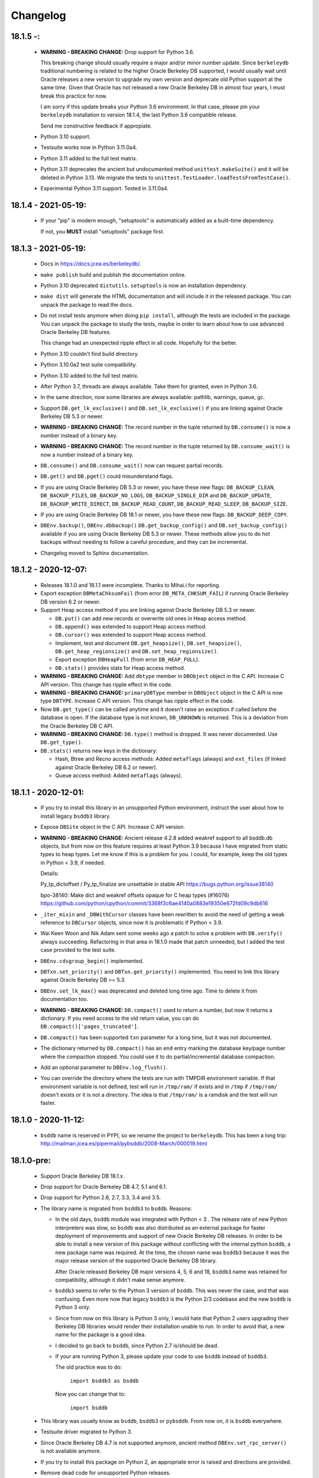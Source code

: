 Changelog
=========

18.1.5 -:
---------

  - **WARNING - BREAKING CHANGE:** Drop support for Python 3.6.

    This breaking change should usually require a major and/or minor
    number update. Since ``berkeleydb`` traditional numbering is
    related to the higher Oracle Berkeley DB supported, I would
    usually wait until Oracle releases a new version to upgrade my
    own version and deprecate old Python support at the same time.
    Given that Oracle has not released a new Oracle Berkeley DB in
    almost four years, I must break this practice for now.

    I am sorry if this update breaks your Python 3.6 environment.
    In that case, please pin your ``berkeleydb`` installation to
    version 18.1.4, the last Python 3.6 compatible release.

    Send me constructive feedback if appropiate.

  - Python 3.10 support.

  - Testsuite works now in Python 3.11.0a4.

  - Python 3.11 added to the full test matrix.

  - Python 3.11 deprecates the ancient but undocumented method
    ``unittest.makeSuite()`` and it will be deleted in Python
    3.13. We migrate the tests to
    ``unittest.TestLoader.loadTestsFromTestCase()``.

  - Experimental Python 3.11 support. Tested in 3.11.0a4.

18.1.4 - 2021-05-19:
--------------------

  - If your "pip" is modern enough, "setuptools" is automatically
    added as a built-time dependency.

    If not, you **MUST** install "setuptools" package first.

18.1.3 - 2021-05-19:
--------------------

  - Docs in https://docs.jcea.es/berkeleydb/.

  - ``make publish`` build and publish the documentation online.

  - Python 3.10 deprecated ``distutils``. ``setuptools`` is now an
    installation dependency.

  - ``make dist`` will generate the HTML documentation and will
    include it in the released package. You can unpack the package
    to read the docs.

  - Do not install tests anymore when doing ``pip install``,
    although the tests are included in the package. You can unpack
    the package to study the tests, maybe in order to learn about
    how to use advanced Oracle Berkeley DB features.

    This change had an unexpected ripple effect in all code. Hopefully for the
    better.

  - Python 3.10 couldn't find build directory.

  - Python 3.10.0a2 test suite compatibility.

  - Python 3.10 added to the full test matrix.

  - After Python 3.7, threads are always available. Take them for granted,
    even in Python 3.6.

  - In the same direction, now some libraries are always available: pathlib,
    warnings, queue, gc.

  - Support ``DB.get_lk_exclusive()`` and
    ``DB.set_lk_exclusive()`` if you are linking against Oracle
    Berkeley DB 5.3 or newer.

  - **WARNING - BREAKING CHANGE:** The record number in the tuple
    returned by ``DB.consume()`` is now a number instead of a
    binary key.

  - **WARNING - BREAKING CHANGE:** The record number in the tuple
    returned by ``DB.consume_wait()`` is now a number instead of a
    binary key.

  - ``DB.consume()`` and ``DB.consume_wait()`` now can request
    partial records.

  - ``DB.get()`` and ``DB.pget()`` could misunderstand flags.

  - If you are using Oracle Berkeley DB 5.3 or newer, you have
    these new flags: ``DB_BACKUP_CLEAN``, ``DB_BACKUP_FILES``,
    ``DB_BACKUP_NO_LOGS``, ``DB_BACKUP_SINGLE_DIR`` and
    ``DB_BACKUP_UPDATE``, ``DB_BACKUP_WRITE_DIRECT``,
    ``DB_BACKUP_READ_COUNT``, ``DB_BACKUP_READ_SLEEP``,
    ``DB_BACKUP_SIZE``.

  - If you are using Oracle Berkeley DB 18.1 or newer, you have these new
    flags: ``DB_BACKUP_DEEP_COPY``.

  - ``DBEnv.backup()``, ``DBEnv.dbbackup()``
    ``DB.get_backup_config()`` and ``DB.set_backup_config()``
    available if you are using Oracle Berkeley DB 5.3 or newer.
    These methods allow you to do hot backups without needing to
    follow a careful procedure, and they can be incremental.

  - Changelog moved to Sphinx documentation.

18.1.2 - 2020-12-07:
--------------------

  * Releases 18.1.0 and 18.1.1 were incomplete. Thanks to Mihai.i
    for reporting.

  * Export exception ``DBMetaChksumFail`` (from error
    ``DB_META_CHKSUM_FAIL``) if running Oracle Berkeley DB version
    6.2 or newer.

  * Support Heap access method if you are linking against Oracle Berkeley DB
    5.3 or newer.

    - ``DB.put()`` can add new records or overwrite old ones in
      Heap access method.

    - ``DB.append()`` was extended to support Heap access method.

    - ``DB.cursor()`` was extended to support Heap access method.

    - Implement, test and document ``DB.get_heapsize()``,
      ``DB.set_heapsize()``, ``DB.get_heap_regionsize()`` and
      ``DB.set_heap_regionsize()``.

    - Export exception ``DBHeapFull`` (from error
      ``DB_HEAP_FULL``).

    - ``DB.stats()`` provides stats for Heap access method.

  * **WARNING - BREAKING CHANGE:** Add ``dbtype`` member in
    ``DBObject`` object in the C API. Increase C API version. This
    change has ripple effect in the code.

  * **WARNING - BREAKING CHANGE:** ``primaryDBType`` member in
    ``DBObject`` object in the C API is now type ``DBTYPE``.
    Increase C API version. This change has ripple effect in the
    code.

  * Now ``DB.get_type()`` can be called anytime and it doesn't
    raise an exception if called before the database is open. If
    the database type is not known, ``DB_UNKNOWN`` is returned.
    This is a deviation from the Oracle Berkeley DB C API.

  * **WARNING - BREAKING CHANGE:** ``DB.type()`` method is
    dropped. It was never documented. Use ``DB.get_type()``.

  * ``DB.stats()`` returns new keys in the dictionary:

    - Hash, Btree and Recno access methods: Added ``metaflags``
      (always) and ``ext_files`` (if linked against Oracle
      Berkeley DB 6.2 or newer).

    - Queue access method: Added ``metaflags`` (always).

18.1.1 - 2020-12-01:
--------------------

  * If you try to install this library in an unsupported Python
    environment, instruct the user about how to install legacy
    ``bsddb3`` library.

  * Expose ``DBSite`` object in the C API. Increase C API version.

  * **WARNING - BREAKING CHANGE:** Ancient release 4.2.8 added
    weakref support to all bsddb.db objects, but from now on this
    feature requires at least Python 3.9 because I have migrated
    from static types to heap types. Let me know if this is a
    problem for you. I could, for example, keep the old types in
    Python < 3.9, if needed.

    Details:

    Py_tp_dictoffset / Py_tp_finalize are unsettable in stable API
    https://bugs.python.org/issue38140

    bpo-38140: Make dict and weakref offsets opaque for C heap types (#16076)
    https://github.com/python/cpython/commit/3368f3c6ae4140a0883e19350e672fd09c9db616

  * ``_iter_mixin`` and ``_DBWithCursor`` classes have been
    rewritten to avoid the need of getting a weak reference to
    ``DBCursor`` objects, since now it is problematic if Python <
    3.9.

  * Wai Keen Woon and Nik Adam sent some weeks ago a patch to
    solve a problem with ``DB.verify()`` always succeeding.
    Refactoring in that area in 18.1.0 made that patch unneeded,
    but I added the test case provided to the test suite.

  * ``DBEnv.cdsgroup_begin()`` implemented.

  * ``DBTxn.set_priority()`` and ``DBTxn.get_priority()``
    implemented. You need to link this library against Oracle
    Berkeley DB >= 5.3.

  * ``DBEnv.set_lk_max()`` was deprecated and deleted long time
    ago. Time to delete it from documentation too.

  * **WARNING - BREAKING CHANGE:** ``DB.compact()`` used to return
    a number, but now it returns a dictionary. If you need access
    to the old return value, you can do
    ``DB.compact()['pages_truncated']``.

  * ``DB.compact()`` has been supported ``txn`` parameter for a
    long time, but it was not documented.

  * The dictionary returned by ``DB.compact()`` has an ``end``
    entry marking the database key/page number where the
    compaction stopped. You could use it to do partial/incremental
    database compaction.

  * Add an optional parameter to ``DBEnv.log_flush()``.

  * You can override the directory where the tests are run with TMPDIR
    environment variable. If that environment variable is not
    defined, test will run in ``/tmp/ram/`` if exists and in
    ``/tmp`` if ``/tmp/ram/`` doesn't exists or it is not a
    directory. The idea is that ``/tmp/ram/`` is a ramdisk and the
    test will run faster.

18.1.0 - 2020-11-12:
--------------------

  * ``bsddb`` name is reserved in PYPI, so we rename the project
    to ``berkeleydb``. This has been a long trip:
    http://mailman.jcea.es/pipermail/pybsddb/2008-March/000019.html

18.1.0-pre:
-----------

  * Support Oracle Berkeley DB 18.1.x.
  * Drop support for Oracle Berkeley DB 4.7, 5.1 and 6.1.
  * Drop support for Python 2.6, 2.7, 3.3, 3.4 and 3.5.
  * The library name is migrated from ``bsddb3`` to ``bsddb``. Reasons:

    - In the old days, ``bsddb`` module was integrated with Python < 3 . The
      release rate of new Python interpreters was slow, so ``bsddb`` was
      also distributed as an external package for faster deployment of
      improvements and support of new Oracle Berkeley DB releases. In order to
      be able to install a new version of this package without conflicting
      with the internal python ``bsddb``, a new package name was required.
      At the time, the chosen name was ``bsddb3`` because it was the major
      release version of the supported Oracle Berkeley DB library.

      After Oracle released Berkeley DB major versions 4, 5, 6 and 18, ``bsddb3``
      name was retained for compatibility, although it didn't make sense
      anymore.

    - ``bsddb3`` seems to refer to the Python 3 version of ``bsddb``. This
      was never the case, and that was confusing. Even more now that
      legacy ``bsddb3`` is the Python 2/3 codebase and the new ``bsddb`` is
      Python 3 only.

    - Since from now on this library is Python 3 only, I would hate that
      Python 2 users upgrading their Berkeley DB libraries would render
      their installation unable to run. In order to avoid that, a new name
      for the package is a good idea.

    - I decided to go back to ``bsddb``, since Python 2.7 is/should be dead.

    - If your are running Python 3, please update your code to use
      ``bsddb`` instead of ``bsddb3``.

      The old practice was to do:

          ``import bsddb3 as bsddb``

      Now you can change that to:

          ``import bsddb``

  * This library was usually know as ``bsddb``, ``bsddb3`` or ``pybsddb``.
    From now on, it is ``bsddb`` everywhere.
  * Testsuite driver migrated to Python 3.
  * Since Oracle Berkeley DB 4.7 is not supported anymore,
    ancient method ``DBEnv.set_rpc_server()`` is not available anymore.
  * If you try to install this package on Python 2,
    an appropriate error is raised and directions are provided.
  * Remove dead code for unsupported Python releases.
  * Remove dead code for unsupported Oracle Berkeley DB releases.
  * **WARNING:** Now **ALL** keys and values must be bytes (or ints when
    appropriate). Previous releases did mostly transparent encoding. This
    is not the case anymore. All needed encoding must be explicit in
    your code, both when reading and when writing to the database.
  * In previous releases, database cursors were iterable under Python 3,
    but not under Python 2. For this release, database cursors are not
    iterable anymore. This will be improved in a future release.
  * In previous releases, log cursors were iterable under Python 3,
    but not under Python 2. For this release, log cursors are not
    iterable anymore. This will be improved in a future release.
  * Support for ``DB_REPMGR_CONF_DISABLE_SSL`` flag in
    ``DB_ENV.rep_set_config()``.
  * **WARNING:** In Oracle Berkeley DB 18.1 and up, Replication Manager uses
    SSL by default.

    This configuration is currently unsupported.

    If you use Oracle Berkeley DB 18.1 and up and Replication Manager,
    you *MUST* configure the DB environment to not use SSL. You must do

        ``DB_ENV.rep_set_config(db.DB_REPMGR_CONF_DISABLE_SSL, 1)``

    in your code.

    This limitation will be overcomed in a future release of this project.

  * ``open()`` methods allow path-like objects.
  * ``DBEnv.open()`` accepts keyword arguments.
  * ``DBEnv.open()`` allows no homedir and a homedir of ``None``.
  * ``DB.set_re_source()`` uses local filename encoding.
  * ``DB.set_re_source()`` accepts path-like objects if using Python 3.6 or up.
  * ``DB.verify()`` was doing nothing at all. Now actually do the job.
  * ``DB.verify()`` accepts path-like objects for ``filename`` and ``outfile`` if
    using Python 3.6 or up.
  * ``DB.upgrade()`` accepts path-like objects if using Python 3.6 or up.
  * ``DB.remove()`` accepts path-like objects if using Python 3.6 or up.
  * ``DB.remove()`` could leak objects.
  * ``DB.rename()`` accepts path-like objects if using Python 3.6 or up.
  * ``DB.rename()`` correctly invalidates the DB handle.
  * ``DB.get_re_source()`` returns unicode objects with the local
    filename encoding.
  * ``DB_ENV.fileid_reset()`` accepts path-like objects if using Python 3.6 or
    up.
  * ``DB_ENV.log_file()`` correctly encode the filename according to the
    system FS encoding.
  * ``DB_ENV.log_archive()`` correctly encode the filenames according to the
    system FS encoding.
  * ``DB_ENV.lsn_reset()`` accepts path-like objects if using Python 3.6 or up.
  * ``DB_ENV.remove()`` accepts path-like objects if using Python 3.6 or up.
  * ``DB_ENV.remove()`` used to leave the DBENV handle in an unstable state.
  * ``DB_ENV.dbrename()`` accepts path-like objects for ``filename`` and ``newname``
    if using Python 3.6 or up.
  * ``DB_ENV.dbremove()`` accepts path-like objects if using Python 3.6 or up.
  * ``DB_ENV.set_lg_dir()`` uses local filename encoding.
  * ``DB_ENV.set_lg_dir()`` accepts path-like objects if using Python 3.6 or up.
  * ``DB_ENV.get_lg_dir()`` returns unicode objects with the local
    filename encoding.
  * ``DB_ENV.set_tmp_dir()`` uses local filename encoding.
  * ``DB_ENV.set_tmp_dir()`` accepts path-like objects if using Python 3.6 or up.
  * ``DB_ENV.get_tmp_dir()`` returns unicode objects with the local
    filename encoding.
  * ``DB_ENV.set_data_dir()`` uses local filename encoding.
  * ``DB_ENV.set_data_dir()`` accepts path-like objects if using Python 3.6 or
    up.
  * ``DB_ENV.get_data_dirs()`` returns a tuple of unicode objects encoded with
    the local filename encoding.
  * ``DB_ENV.log_prinf()`` requires a bytes object not containing '\0'.
  * The ``DB_ENV.lock_get()`` name can not be None.
  * ``DB_ENV.set_re_pad()`` param must be bytes or integer.
  * ``DB_ENV.get_re_pad()`` returns bytes.
  * ``DB_ENV.set_re_delim()`` param must be bytes or integer.
  * ``DB_ENV.get_re_delim()`` returns bytes.
  * In the C code we don't need ``statichere`` neither ``staticforward``
    workarounds anymore.
  * ``db.DB*`` objects are created via the native classes, not via
    factories anymore.
  * Drop support for ``dbtables``. If you need it back, let me know.
  * In Python 3.9, ``find_unused_port`` has been moved to
    ``test.support.socket_helper``. Reported by Michał Górny.
  * If we use ``set_get_returns_none()`` in the environment,
    the value could not be correctly inherited by the child
    databases. Reported by Patrick Laimbock and modern GCC
    warnings.
  * Do not leak test files and directories.
